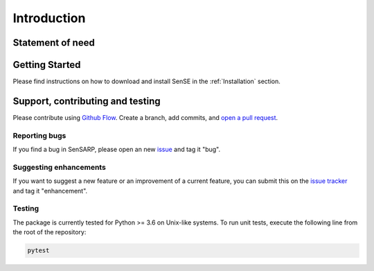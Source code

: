 .. _Introduction:

Introduction
==============


Statement of need
------------------


Getting Started
------------------
Please find instructions on how to download and install SenSE in the :ref:`Installation` section.

Support, contributing and testing
----------------------------------
Please contribute using `Github Flow <https://guides.github.com/introduction/flow/>`_. Create a branch, add commits, and `open a pull request <https://github.com/McWhity/sense/issues/new>`_.

Reporting bugs
~~~~~~~~~~~~~~~
If you find a bug in SenSARP, please open an new `issue <https://github.com/McWhity/sense/issues/new>`_ and tag it "bug".

Suggesting enhancements
~~~~~~~~~~~~~~~~~~~~~~~~~
If you want to suggest a new feature or an improvement of a current feature, you can submit this on the `issue tracker <https://github.com/McWhity/sense/issues/new>`_ and tag it "enhancement".

Testing
~~~~~~~~~~~~~~~
The package is currently tested for Python >= 3.6 on Unix-like systems.
To run unit tests, execute the following line from the root of the repository:

.. code:: bash

   pytest

